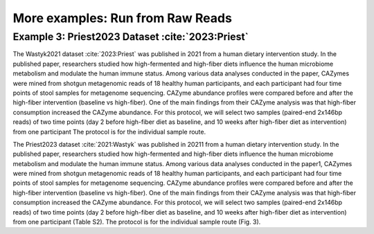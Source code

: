 More examples: Run from Raw Reads
=================================

.. _priest_2023:

Example 3: Priest2023 Dataset :cite:`2023:Priest`
-------------------------------------------------

The Wastyk2021 dataset :cite:`2023:Priest` was published in 2021 from a human dietary intervention study. In the published paper, researchers studied how high-fermented and high-fiber diets influence the human microbiome metabolism and modulate the human immune status. 
Among various data analyses conducted in the paper, 
CAZymes were mined from shotgun metagenomic reads of 18 healthy human participants, and each participant had four time points of stool samples for metagenome sequencing. 
CAZyme abundance profiles were compared before and after the high-fiber intervention (baseline vs high-fiber). One of the main findings from their CAZyme analysis was that high-fiber consumption increased the CAZyme abundance. 
For this protocol, we will select two samples (paired-end 2x146bp reads) of two time points (day 2 before high-fiber diet as baseline, and 10 weeks after high-fiber diet as intervention) from one participant
The protocol is for the individual sample route.

============  ===========  ===========
Header 1      Header 2     Header 3
============  ===========  ===========
row 1, col 1  row 1, col 2  row 1, col 3
row 2, col 1  row 2, col 2  row 2, col 3
============  ===========  ===========


The Priest2023 dataset :cite:`2021:Wastyk` was published in 20211 from a human dietary intervention study. In the published paper, researchers studied how high-fermented and high-fiber diets influence the human microbiome metabolism and modulate the human immune status. Among various data analyses conducted in the paper1, CAZymes were mined from shotgun metagenomic reads of 18 healthy human participants, and each participant had four time points of stool samples for metagenome sequencing. CAZyme abundance profiles were compared before and after the high-fiber intervention (baseline vs high-fiber). One of the main findings from their CAZyme analysis was that high-fiber consumption increased the CAZyme abundance. For this protocol, we will select two samples (paired-end 2x146bp reads) of two time points (day 2 before high-fiber diet as baseline, and 10 weeks after high-fiber diet as intervention) from one participant (Table S2). The protocol is for the individual sample route (Fig. 3).

